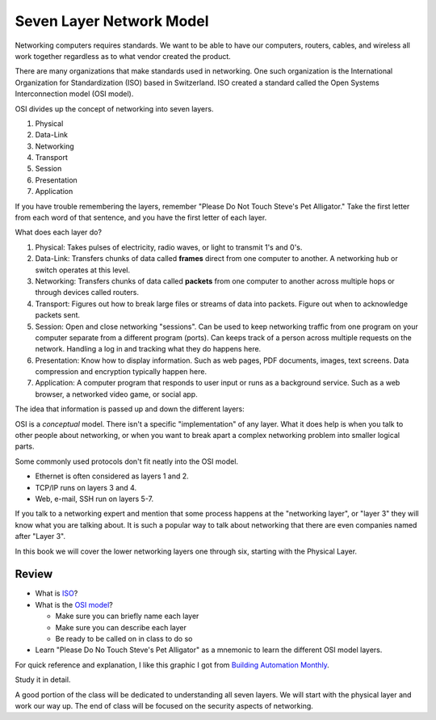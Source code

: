 Seven Layer Network Model
=========================

Networking computers requires standards. We want to be able to have our computers,
routers, cables, and wireless all work together regardless as to what vendor created
the product.

There are many organizations that make standards used in networking. One
such organization is the International Organization for Standardization (ISO)
based in Switzerland. ISO created a standard called the
Open Systems Interconnection model (OSI model).

OSI divides up the concept of networking into seven layers.

1. Physical
2. Data-Link
3. Networking
4. Transport
5. Session
6. Presentation
7. Application

If you have trouble remembering the layers, remember "Please Do Not Touch
Steve's Pet Alligator." Take the first letter from each word of that sentence,
and you have the first letter of each layer.

What does each layer do?

1. Physical: Takes pulses of electricity, radio waves, or light to transmit
   1's and 0's.
2. Data-Link: Transfers chunks of data called **frames** direct from one computer to
   another. A networking hub or switch operates at this level.    
3. Networking: Transfers chunks of data called **packets** from one computer to another
   across multiple hops or through devices called routers.
4. Transport: Figures out how to break large files or streams of data into packets.
   Figure out when to acknowledge packets sent.
5. Session: Open and close networking "sessions". Can be used to keep networking
   traffic from one program on your computer separate from a different program
   (ports).
   Can keeps track of a person across multiple requests on the network.
   Handling
   a log in and tracking what they do happens here.
6. Presentation: Know how to display information. Such as web pages, PDF documents,
   images, text screens. Data compression and encryption typically happen here.
7. Application: A computer program that responds to user input or runs as a
   background service. Such as a web browser, a networked video game, or social
   app.

The idea that information is passed up and down the different layers:

.. image:: osi_model.svg
    :align: center
    :alt: alternate text

OSI is a *conceptual* model. There isn't a specific "implementation" of any layer.
What it does help is when you talk to other people about networking, or when
you want to break apart a complex networking problem into smaller logical parts.

Some commonly used protocols don't fit neatly into the OSI model.

* Ethernet is often considered as layers 1 and 2.
* TCP/IP runs on layers 3 and 4.
* Web, e-mail, SSH run on layers 5-7.

If you talk to a networking expert and mention that some process happens at
the "networking layer", or "layer 3" they will know what you are talking about.
It is such a popular way to talk about networking that there are even companies
named after "Layer 3".

In this book we will cover the lower networking layers one through six, starting
with the Physical Layer.


Review
------

* What is ISO_?

* What is the `OSI model`_?

  * Make sure you can briefly name each layer
  * Make sure you can describe each layer
  * Be ready to be called on in class to do so

* Learn "Please Do No Touch Steve's Pet Alligator" as a mnemonic to learn
  the different OSI model layers.

For quick reference and explanation, I like this graphic I got from
`Building Automation Monthly`_.

Study it in detail.

A good portion of the class will be dedicated to understanding all seven layers.
We will start with the physical layer and work our way up. The end of class
will be focused on the security aspects of networking.

.. _ISO: https://en.wikipedia.org/wiki/International_Organization_for_Standardization
.. _OSI Model: https://en.wikipedia.org/wiki/OSI_model
.. _Building Automation Monthly: http://blog.buildingautomationmonthly.com/what-is-the-osi-model/